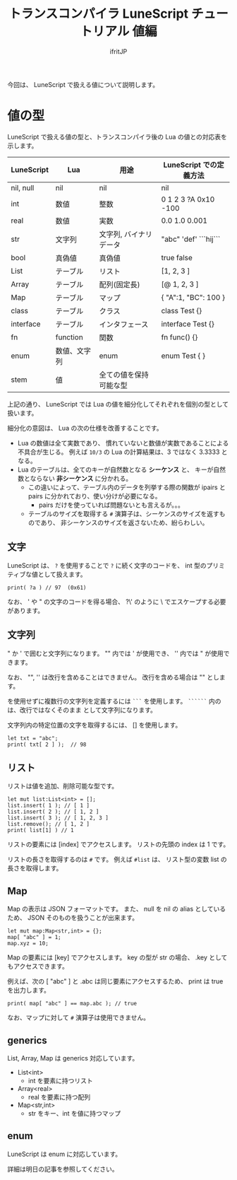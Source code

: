 # -*- coding:utf-8 -*-
#+AUTHOR: ifritJP
#+STARTUP: nofold
#+OPTIONS: ^:{}
#+HTML_HEAD: <link rel="stylesheet" type="text/css" href="org-mode-document.css" />

#+TITLE: トランスコンパイラ LuneScript チュートリアル 値編

今回は、 LuneScript で扱える値について説明します。

* 値の型

LuneScript で扱える値の型と、トランスコンパイラ後の Lua の値との対応表を示します。

| LuneScript | Lua          | 用途                   | LuneScript での定義方法 |
|------------+--------------+------------------------+-------------------------|
| nil, null  | nil          | nil                    | nil                     |
| int        | 数値         | 整数                   | 0 1 2 3 ?A 0x10 -100    |
| real       | 数値         | 実数                   | 0.0 1.0 0.001           |
| str        | 文字列       | 文字列, バイナリデータ | "abc" 'def'  ```hij```  |
| bool       | 真偽値       | 真偽値                 | true false              |
| List       | テーブル     | リスト                 | [1, 2, 3 ]              |
| Array      | テーブル     | 配列(固定長)           | [@ 1, 2, 3 ]            |
| Map        | テーブル     | マップ                 | { "A":1, "BC": 100 }    |
| class      | テーブル     | クラス                 | class Test {}           |
| interface  | テーブル     | インタフェース         | interface Test {}       |
| fn         | function     | 関数                   | fn func() {}            |
| enum       | 数値、文字列 | enum                   | enum Test { }           |
| stem       | 値           | 全ての値を保持可能な型 |                         |


上記の通り、 LuneScript では Lua の値を細分化してそれぞれを個別の型として扱います。

細分化の意図は、 Lua の次の仕様を改善することです。

- Lua の数値は全て実数であり、
  慣れていないと数値が実数であることによる不具合が生じる。
  例えば ~10/3~ の Lua の計算結果は、3 ではなく 3.3333 となる。
- Lua のテーブルは、全てのキーが自然数となる *シーケンス* と、
  キーが自然数とならない *非シーケンス* に分かれる。
  - この違いによって、テーブル内のデータを列挙する際の関数が 
    ipairs と pairs に分かれており、使い分けが必要になる。
     - pairs だけを使っていれば問題ないとも言えるが。。。
  - テーブルのサイズを取得する ~#~ 演算子は、シーケンスのサイズを返すものであり、
    非シーケンスのサイズを返さないため、紛らわしい。

** 文字

LuneScript は、
~?~ を使用することで ~?~ に続く文字のコードを、
int 型のプリミティブな値として扱えます。

#+BEGIN_SRC lns
print( ?a ) // 97  (0x61)
#+END_SRC

なお、 ' や " の文字のコードを得る場合、
?\' のように \ でエスケープする必要があります。

** 文字列

" か ' で囲むと文字列になります。
"" 内では ' が使用でき、 '' 内では " が使用できます。

なお、 "", '' は改行を含めることはできません。
改行を含める場合は "\n" とします。

\n を使用せずに複数行の文字列を定義するには ~```~ を使用します。
~``````~ 内の \n は、改行ではなくそのまま \n として文字列になります。


文字列内の特定位置の文字を取得するには、 [] を使用します。

#+BEGIN_SRC lns
let txt = "abc";
print( txt[ 2 ] );  // 98
#+END_SRC


** リスト

リストは値を追加、削除可能な型です。

#+BEGIN_SRC lns
let mut list:List<int> = [];
list.insert( 1 ); // [ 1 ]
list.insert( 2 ); // [ 1, 2 ]
list.insert( 3 ); // [ 1, 2, 3 ]
list.remove(); // [ 1, 2 ]
print( list[1] ) // 1
#+END_SRC

リストの要素には [index] でアクセスします。
リストの先頭の index は 1 です。

リストの長さを取得するのは ~#~ です。
例えば ~#list~ は、 リスト型の変数 list の長さを取得します。

** Map   
    
Map の表示は JSON フォーマットです。
また、 null を nil の alias としているため、
JSON そのものを扱うことが出来ます。

#+BEGIN_SRC lns
let mut map:Map<str,int> = {};
map[ "abc" ] = 1;
map.xyz = 10;
#+END_SRC

Map の要素には [key] でアクセスします。
key の型が str の場合、 .key としてもアクセスできます。

例えば、次の [ "abc" ] と .abc は同じ要素にアクセスするため、
print は true を出力します。

#+BEGIN_SRC lns
print( map[ "abc" ] == map.abc ); // true
#+END_SRC

なお、マップに対して ~#~ 演算子は使用できません。

** generics

List, Array, Map は generics 対応しています。

- List<int>
  - int を要素に持つリスト
- Array<real>
  - real を要素に持つ配列
- Map<str,int>
  - str をキー、int を値に持つマップ

** enum

LuneScript は enum に対応しています。

詳細は明日の記事を参照してください。
